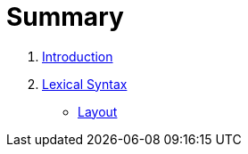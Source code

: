 = Summary

. link:README.adoc[Introduction]
. link:lexical.adoc[Lexical Syntax]
** <<lexical.adoc#layout,Layout>>

